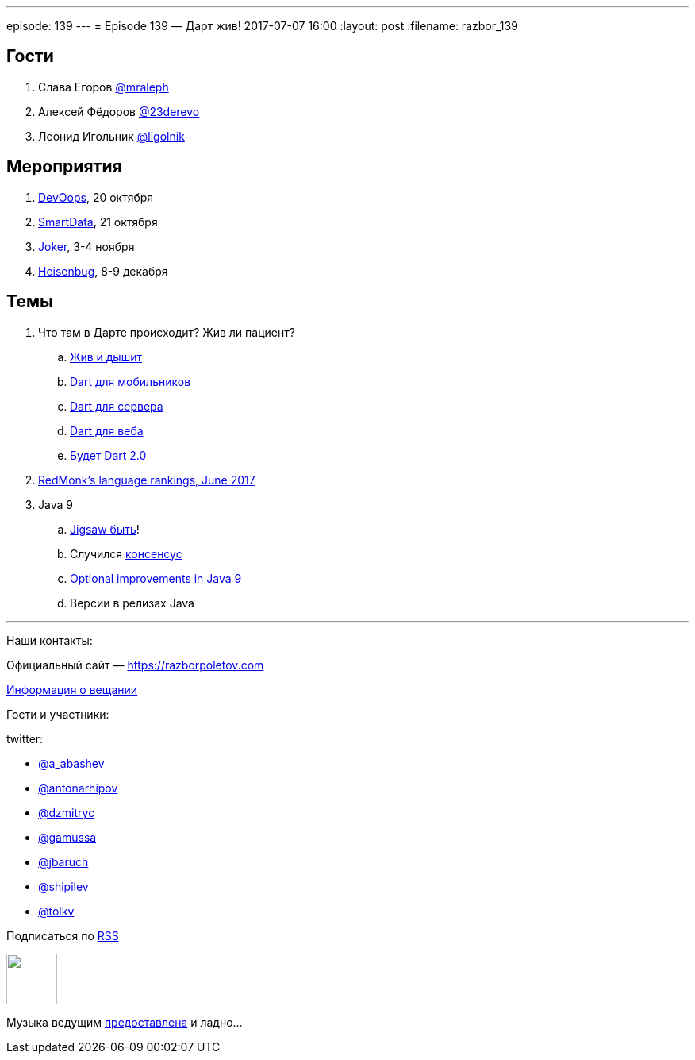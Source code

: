 ---
episode: 139
---
= Episode 139 — Дарт жив!
2017-07-07 16:00
:layout: post
:filename: razbor_139

== Гости

. Слава Егоров https://twitter.com/mraleph[@mraleph ]
. Алексей Фёдоров https://twitter.com/23derevo[@23derevo]
. Леонид Игольник https://twitter.com/ligolnik[@ligolnik]

== Мероприятия

. https://devoops.ru[DevOops], 20 октября
. https://smartdataconf.ru[SmartData], 21 октября
. https://jokerconf.com[Joker], 3-4 ноября
. https://heisenbug-moscow.ru[Heisenbug], 8-9 декабря

== Темы

. Что там в Дарте происходит? Жив ли пациент?
.. http://news.dartlang.org/2017/06/dart-124-faster-edit-refresh-cycle-on.html[Жив и дышит]
.. https://flutter.io/[Dart для мобильников]
.. https://www.dartlang.org/dart-vm[Dart для сервера]
.. https://webdev.dartlang.org/tools/dart2js[Dart для веба]
.. https://jaxenter.com/dart-2-0-strong-mode-135438.html[Будет Dart 2.0]
. http://redmonk.com/sogrady/2017/06/08/language-rankings-6-17[RedMonk's  language rankings, June 2017]
. Java 9
.. https://jcp.org/en/jsr/results?id=6016[Jigsaw быть]!
.. Случился https://developer.ibm.com/javasdk/2017/05/26/building-consensus-jsr-376-java-platform-module-system[консенсус]
.. http://iteratrlearning.com/java9/2016/09/05/java9-optional.html[Optional improvements in Java 9]
.. Версии в релизах Java

'''

Наши контакты:

Официальный сайт — https://razborpoletov.com[https://razborpoletov.com]

https://razborpoletov.com/broadcast.html[Информация о вещании]

Гости и участники:

twitter:

  * https://twitter.com/a_abashev[@a_abashev]
  * https://twitter.com/antonarhipov[@antonarhipov]
  * https://twitter.com/dzmitryc[@dzmitryc]
  * https://twitter.com/gamussa[@gamussa]
  * https://twitter.com/jbaruch[@jbaruch]
  * https://twitter.com/shipilev[@shipilev]
  * https://twitter.com/tolkv[@tolkv]

++++
<!-- player goes here-->

<audio preload="none">
   <source src="http://traffic.libsyn.com/razborpoletov/razbor_139.mp3" type="audio/mp3" />
   Your browser does not support the audio tag.
</audio>
++++

Подписаться по http://feeds.feedburner.com/razbor-podcast[RSS]

++++
<!-- episode file link goes here-->
<a href="http://traffic.libsyn.com/razborpoletov/razbor_139.mp3" imageanchor="1" style="clear: left; margin-bottom: 1em; margin-left: auto; margin-right: 2em;"><img border="0" height="64" src="https://razborpoletov.com/images/mp3.png" width="64" /></a>
++++

Музыка ведущим http://www.audiobank.fm/single-music/27/111/More-And-Less/[предоставлена] и ладно...
